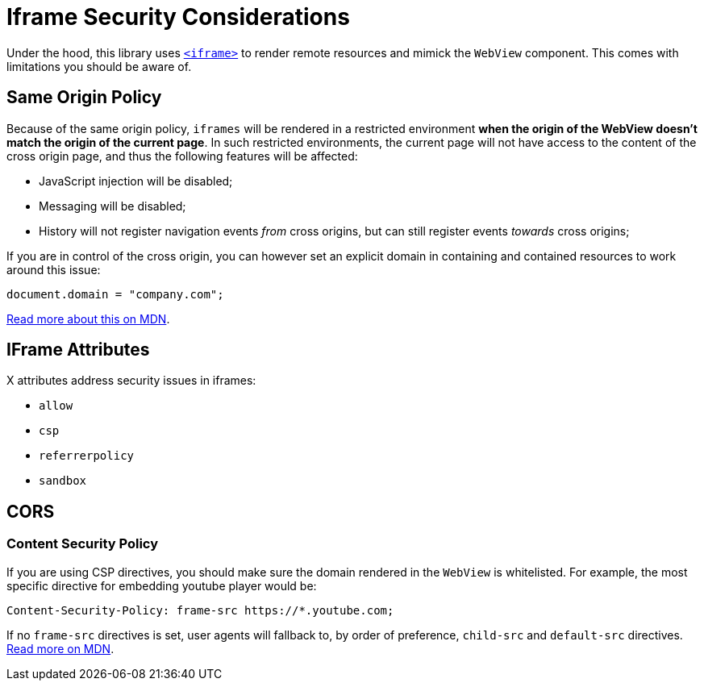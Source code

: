 = Iframe Security Considerations

Under the hood, this library uses https://developer.mozilla.org/en-US/docs/Web/HTML/Element/iframe[`<iframe>`] to render remote resources and mimick the `WebView` component. This comes with limitations you should be aware of.

== Same Origin Policy

Because of the same origin policy, `iframes` will be rendered in a restricted environment *when the origin of the WebView doesn't match the origin of the current page*.
In such restricted environments, the current page will not have access to the content of the cross origin page, and thus the following features will be affected:

- JavaScript injection will be disabled;
- Messaging will be disabled;
- History will not register navigation events _from_ cross origins, but can still register events _towards_ cross origins;

If you are in control of the cross origin, you can however set an explicit domain in containing and contained resources to work around this issue:

```js
document.domain = "company.com";
```

https://developer.mozilla.org/en-US/docs/Web/Security/Same-origin_policy#Changing_origin[Read more about this on MDN].

== IFrame Attributes

X attributes address security issues in iframes:

- `allow`
- `csp`
- `referrerpolicy`
- `sandbox`

== CORS

=== Content Security Policy

If you are using CSP directives, you should make sure the domain rendered in the `WebView` is whitelisted. For example, the most specific directive for embedding youtube player would be:

```
Content-Security-Policy: frame-src https://*.youtube.com;
```

If no `frame-src` directives is set, user agents will fallback to, by order of preference, `child-src` and `default-src` directives. https://developer.mozilla.org/en-US/docs/Web/HTTP/Headers/Content-Security-Policy/frame-src[Read more on MDN].
